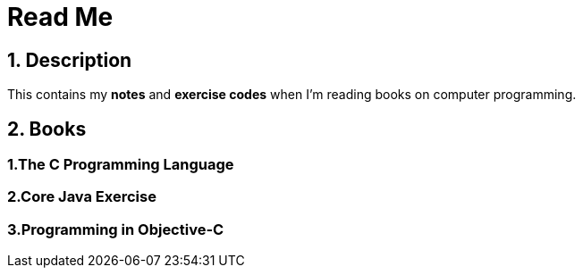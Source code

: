 = Read Me
:set hardbreaks:

== 1. Description
This contains my **notes** and **exercise codes** when I'm reading books on computer programming.

== 2. Books
=== 1.The C Programming Language
=== 2.Core Java Exercise
=== 3.Programming in Objective-C
